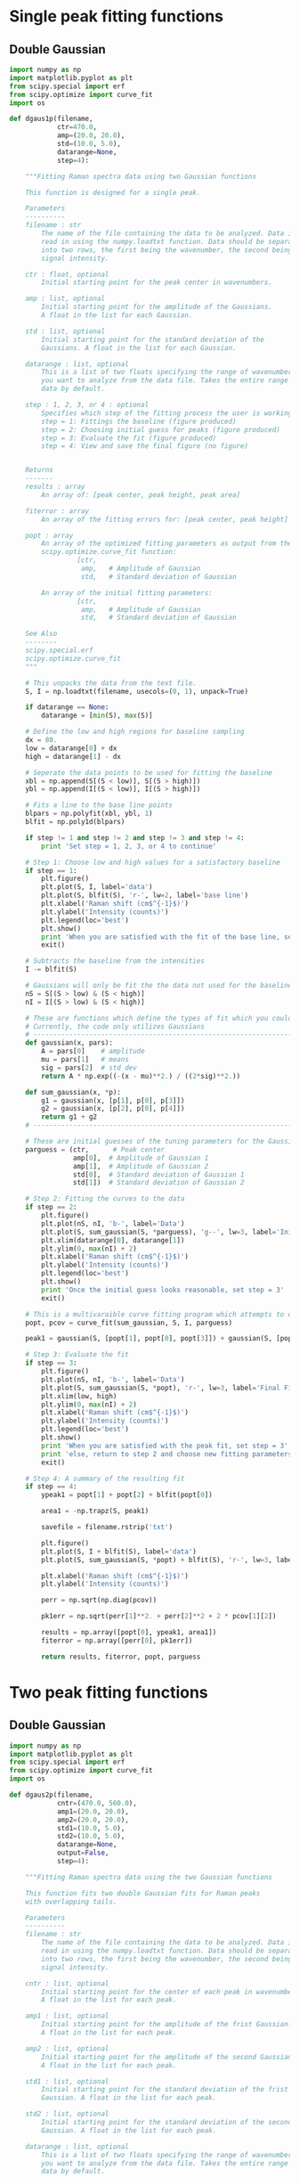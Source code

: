 * Single peak fitting functions

** Double Gaussian

#+BEGIN_SRC python :tangle ramantools.py :results silent
import numpy as np
import matplotlib.pyplot as plt
from scipy.special import erf
from scipy.optimize import curve_fit
import os

def dgaus1p(filename,
            ctr=470.0,
            amp=(20.0, 20.0),
            std=(10.0, 5.0),
            datarange=None,
            step=4):

    """Fitting Raman spectra data using two Gaussian functions

    This function is designed for a single peak.

    Parameters
    ----------
    filename : str
        The name of the file containing the data to be analyzed. Data is
        read in using the numpy.loadtxt function. Data should be separated 
        into two rows, the first being the wavenumber, the second being
        signal intensity.

    ctr : float, optional
        Initial starting point for the peak center in wavenumbers.

    amp : list, optional
        Initial starting point for the amplitude of the Gaussians.
        A float in the list for each Gaussian.

    std : list, optional
        Initial starting point for the standard deviation of the 
        Gaussians. A float in the list for each Gaussian.

    datarange : list, optional
        This is a list of two floats specifying the range of wavenumbers
        you want to analyze from the data file. Takes the entire range of
        data by default.

    step : 1, 2, 3, or 4 : optional
        Specifies which step of the fitting process the user is working on:
        step = 1: Fittings the baseline (figure produced)
        step = 2: Choosing initial guess for peaks (figure produced)
        step = 3: Evaluate the fit (figure produced)
        step = 4: View and save the final figure (no figure)


    Returns
    -------
    results : array
        An array of: [peak center, peak height, peak area]

    fiterror : array
        An array of the fitting errors for: [peak center, peak height]

    popt : array
        An array of the optimized fitting parameters as output from the
        scipy.optimize.curve_fit function:
                 [ctr,
                  amp,   # Amplitude of Gaussian
                  std,   # Standard deviation of Gaussian

        An array of the initial fitting parameters:
                 [ctr,
                  amp,   # Amplitude of Gaussian
                  std,   # Standard deviation of Gaussian

    See Also
    --------
    scipy.special.erf
    scipy.optimize.curve_fit
    """

    # This unpacks the data from the text file.
    S, I = np.loadtxt(filename, usecols=(0, 1), unpack=True)

    if datarange == None:
        datarange = [min(S), max(S)]

    # Define the low and high regions for baseline sampling
    dx = 80.
    low = datarange[0] + dx
    high = datarange[1] - dx

    # Seperate the data points to be used for fitting the baseline
    xbl = np.append(S[(S < low)], S[(S > high)])
    ybl = np.append(I[(S < low)], I[(S > high)])

    # Fits a line to the base line points
    blpars = np.polyfit(xbl, ybl, 1)
    blfit = np.poly1d(blpars)

    if step != 1 and step != 2 and step != 3 and step != 4:
        print 'Set step = 1, 2, 3, or 4 to continue'

    # Step 1: Choose low and high values for a satisfactory baseline
    if step == 1:
        plt.figure()
        plt.plot(S, I, label='data')
        plt.plot(S, blfit(S), 'r-', lw=2, label='base line')
        plt.xlabel('Raman shift (cm$^{-1}$)')
        plt.ylabel('Intensity (counts)')
        plt.legend(loc='best')
        plt.show()
        print 'When you are satisfied with the fit of the base line, set step = 2'
        exit()

    # Subtracts the baseline from the intensities
    I -= blfit(S)

    # Gaussians will only be fit the the data not used for the baseline
    nS = S[(S > low) & (S < high)]
    nI = I[(S > low) & (S < high)]

    # These are functions which define the types of fit which you could implement
    # Currently, the code only utilizes Gaussians
    # ----------------------------------------------------------------------
    def gaussian(x, pars):
        A = pars[0]    # amplitude
        mu = pars[1]   # means
        sig = pars[2]  # std dev
        return A * np.exp((-(x - mu)**2.) / ((2*sig)**2.))

    def sum_gaussian(x, *p):
        g1 = gaussian(x, [p[1], p[0], p[3]])
        g2 = gaussian(x, [p[2], p[0], p[4]])
        return g1 + g2
    # ----------------------------------------------------------------------

    # These are initial guesses of the tuning parameters for the Gaussian fits.
    parguess = (ctr,      # Peak center
                amp[0],  # Amplitude of Gaussian 1
                amp[1],  # Amplitude of Gaussian 2
                std[0],  # Standard deviation of Gaussian 1
                std[1])  # Standard deviation of Gaussian 2

    # Step 2: Fitting the curves to the data
    if step == 2:
        plt.figure()
        plt.plot(nS, nI, 'b-', label='Data')
        plt.plot(S, sum_gaussian(S, *parguess), 'g--', lw=3, label='Initial guess')
        plt.xlim(datarange[0], datarange[1])
        plt.ylim(0, max(nI) + 2)
        plt.xlabel('Raman shift (cm$^{-1}$)')
        plt.ylabel('Intensity (counts)')
        plt.legend(loc='best')
        plt.show()
        print 'Once the initial guess looks reasonable, set step = 3'
        exit()

    # This is a multivaraible curve fitting program which attempts to optimize the fitting parameters
    popt, pcov = curve_fit(sum_gaussian, S, I, parguess)

    peak1 = gaussian(S, [popt[1], popt[0], popt[3]]) + gaussian(S, [popt[2], popt[0], popt[4]])

    # Step 3: Evaluate the fit
    if step == 3:
        plt.figure()
        plt.plot(nS, nI, 'b-', label='Data')
        plt.plot(S, sum_gaussian(S, *popt), 'r-', lw=3, label='Final Fit')
        plt.xlim(low, high)
        plt.ylim(0, max(nI) + 2)
        plt.xlabel('Raman shift (cm$^{-1}$)')
        plt.ylabel('Intensity (counts)')
        plt.legend(loc='best')
        plt.show()
        print 'When you are satisfied with the peak fit, set step = 3'
        print 'else, return to step 2 and choose new fitting parameters'
        exit()

    # Step 4: A summary of the resulting fit
    if step == 4:
        ypeak1 = popt[1] + popt[2] + blfit(popt[0])

        area1 = -np.trapz(S, peak1)

        savefile = filename.rstrip('txt')
    
        plt.figure()
        plt.plot(S, I + blfit(S), label='data')
        plt.plot(S, sum_gaussian(S, *popt) + blfit(S), 'r-', lw=3, label='fit')

        plt.xlabel('Raman shift (cm$^{-1}$)')
        plt.ylabel('Intensity (counts)')

        perr = np.sqrt(np.diag(pcov))
 
        pk1err = np.sqrt(perr[1]**2. + perr[2]**2 + 2 * pcov[1][2])

        results = np.array([popt[0], ypeak1, area1])
        fiterror = np.array([perr[0], pk1err])

        return results, fiterror, popt, parguess
#+END_SRC

* Two peak fitting functions

** Double Gaussian

#+BEGIN_SRC python :tangle ramantools.py :results silent
import numpy as np
import matplotlib.pyplot as plt
from scipy.special import erf
from scipy.optimize import curve_fit
import os

def dgaus2p(filename,
            cntr=(470.0, 560.0),
            amp1=(20.0, 20.0),
            amp2=(20.0, 20.0),
            std1=(10.0, 5.0),
            std2=(10.0, 5.0),
            datarange=None,
            output=False,
            step=4):

    """Fitting Raman spectra data using the two Gaussian functions

    This function fits two double Gaussian fits for Raman peaks
    with overlapping tails.

    Parameters
    ----------
    filename : str
        The name of the file containing the data to be analyzed. Data is
        read in using the numpy.loadtxt function. Data should be separated 
        into two rows, the first being the wavenumber, the second being
        signal intensity.

    cntr : list, optional
        Initial starting point for the center of each peak in wavenumbers.
        A float in the list for each peak.

    amp1 : list, optional
        Initial starting point for the amplitude of the frist Gaussian.
        A float in the list for each peak.

    amp2 : list, optional
        Initial starting point for the amplitude of the second Gaussian.
        A float in the list for each peak.

    std1 : list, optional
        Initial starting point for the standard deviation of the frist 
        Gaussian. A float in the list for each peak.

    std2 : list, optional
        Initial starting point for the standard deviation of the second
        Gaussian. A float in the list for each peak.

    datarange : list, optional
        This is a list of two floats specifying the range of wavenumbers
        you want to analyze from the data file. Takes the entire range of
        data by default.

    output : bool , optional
        Whether or not the function returns an output .fit file.

    step : 1, 2, 3, or 4 : optional
        Specifies which step of the fitting process the user is working on:
        step = 1: Fittings the baseline (figure produced)
        step = 2: Choosing initial guess for peaks (figure produced)
        step = 3: Evaluate the fit (figure produced)
        step = 4: View and save the final figure (no figure)


    Returns
    -------
    results : array
        An array of: [center peak 1, center peak 2, 
                      height peak 1, height peak 2,
                      area peak 1, area peak 2,
                      baseline slope, baseline intercept]

    fiterror : array
        An array of the fitting errors for: [center peak 1, center peak 2, 
                                             height peak 1, height peak 2]

    popt : array
        An array of the optimized fitting parameters as output from the
        scipy.optimize.curve_fit function:
        Peak # :  1        2
                 [cntr[0], cntr[1],   # Peak center
                  amp1[0], amp1[1],   # Amplitude of Gaussian 1
                  amp2[0], amp2[1],   # Amplitude of Gaussian 2
                  std1[0], std1[1],   # Standard deviation of Gaussian 1
                  std2[0], std2[1])   # Standard deviation of Gaussian 2

    parguess : array
        An array of the initial fitting parameters:
        Peak # :  1        2
                 [cntr[0], cntr[1],   # Peak center
                  amp1[0], amp1[1],   # Amplitude of Gaussian 1
                  amp2[0], amp2[1],   # Amplitude of Gaussian 2
                  std1[0], std1[1],   # Standard deviation of Gaussian 1
                  std2[0], std2[1])   # Standard deviation of Gaussian 2

    See Also
    --------
    scipy.special.erf
    scipy.optimize.curve_fit
    """

    # This unpacks the data from the text file.
    S, I = np.loadtxt(filename, usecols=(0, 1), unpack=True)

    if datarange == None:
        datarange = [min(S), max(S)]

    # Define the low and high regions for baseline sampling
    dx = 80.
    low = datarange[0] + dx
    high = datarange[1] - dx

    # Seperate the data points to be used for fitting the baseline
    xbl = np.append(S[(S < low)], S[(S > high)])
    ybl = np.append(I[(S < low)], I[(S > high)])

    # Fits a line to the base line points
    blpars = np.polyfit(xbl, ybl, 1)
    blfit = np.poly1d(blpars)


    if step != 1 and step != 2 and step != 3 and step != 4:
        print 'Set step = 1, 2, 3, or 4 to continue'

    # Step 1: Choose low and high values for a satisfactory baseline
    if step == 1:
        plt.figure()
        plt.plot(S, I, label='data')
        plt.plot(S, blfit(S), 'r-', lw=2, label='base line')
        plt.xlabel('Raman shift (cm$^{-1}$)')
        plt.ylabel('Intensity (counts)')
        plt.legend(loc='best')
        plt.show()
        print 'When you are satisfied with the fit of the base line, set step = 2'
        exit()

    # Subtracts the baseline from the intensities
    I -= blfit(S)

    # Gaussians will only be fit the the data not used for the baseline
    nS = S[(S > low) & (S < high)]
    nI = I[(S > low) & (S < high)]

    # These are functions which define the types of fit which you could implement
    # Currently, the code only utilizes Gaussians
    # ----------------------------------------------------------------------
    def gaussian(x, pars):
        A = pars[0]    # amplitude
        mu = pars[1]   # means
        sig = pars[2]  # std dev
        return A * np.exp((-(x - mu)**2.) / ((2*sig)**2.))

    def sum_gaussian(x, *p):
        g1 = gaussian(x, [p[2], p[0], p[6]])
        g2 = gaussian(x, [p[3], p[0], p[7]])
        g3 = gaussian(x, [p[4], p[1], p[8]])
        g4 = gaussian(x, [p[5], p[1], p[9]])
        return g1 + g2 + g3 + g4
    # ----------------------------------------------------------------------

    # These are initial guesses of the tuning parameters for the Gaussian fits.
    # Peak # :  1        2
    parguess = (cntr[0], cntr[1],   # Peak center
                amp1[0], amp1[1],   # Amplitude of Gaussian 1
                amp2[0], amp2[1],   # Amplitude of Gaussian 2
                std1[0], std1[1],   # Standard deviation of Gaussian 1
                std2[0], std2[1])   # Standard deviation of Gaussian 2

    # Step 2: Fitting the curves to the data
    if step == 2:
        plt.figure()
        plt.plot(nS, nI, 'b-', label='Data')
        plt.plot(S, sum_gaussian(S, *parguess), 'g--', lw=3, label='Initial guess')
        plt.xlim(datarange[0], datarange[1])
        plt.ylim(0, max(nI) + 2)
        plt.xlabel('Raman shift (cm$^{-1}$)')
        plt.ylabel('Intensity (counts)')
        plt.legend(loc='best')
        plt.show()
        print 'Once the initial guess looks reasonable, set step = 3'
        exit()

    # This is a multivaraible curve fitting program which attempts to optimize the fitting parameters
    popt, pcov = curve_fit(sum_gaussian, S, I, parguess)

    peak1 = gaussian(S, [popt[2], popt[0], popt[6]]) + gaussian(S, [popt[3], popt[0], popt[7]])
    peak2 = gaussian(S, [popt[4], popt[1], popt[8]]) + gaussian(S, [popt[5], popt[1], popt[9]])

    # Step 3: Evaluate the fit
    if step == 3:
        plt.figure()
        plt.plot(nS, nI, 'b-', label='Data')
        plt.plot(S, sum_gaussian(S, *popt), 'r-', lw=3, label='Final Fit')
        plt.plot(S, peak1, 'm-', lw=3, label='Fit for peak 1')
        plt.plot(S, gaussian(S, [popt[4], popt[1], popt[8]]) + gaussian(S, [popt[5], popt[1], popt[9]]), 'c-', lw=3, label='Fit for peak 2')
        plt.xlim(low, high)
        plt.ylim(0, max(nI) + 2)
        plt.xlabel('Raman shift (cm$^{-1}$)')
        plt.ylabel('Intensity (counts)')
        plt.legend(loc='best')
        plt.show()
        print 'When you are satisfied with the peak fit, set step = 3'
        print 'else, return to step 2 and choose new fitting parameters'
        exit()

    # Step 4: A summary of the resulting fit
    if step == 4:
        ypeak1 = popt[2] + popt[3] + blfit(popt[0])
        ypeak2 = popt[4] + popt[5] + blfit(popt[1])

        area1 = -np.trapz(S, peak1)
        area2 = -np.trapz(S, peak2)

        savefile = filename.rstrip('txt')
    
        plt.figure()
        plt.plot(S, I + blfit(S), label='data')
        plt.plot(S, sum_gaussian(S, *popt) + blfit(S), 'r-', lw=3, label='fit')

        plt.xlabel('Raman shift (cm$^{-1}$)')
        plt.ylabel('Intensity (counts)')

        perr = np.sqrt(np.diag(pcov))
 
        pk1err = np.sqrt(perr[2]**2. + perr[3]**2 + 2 * pcov[2][3])
        pk2err = np.sqrt(perr[4]**2. + perr[5]**2 + 2 * pcov[4][5])

        results = np.array([popt[0], popt[1],
                            ypeak1, ypeak2,
                            area1, area2,
                            blpars[0], blpars[1]])

        fiterror = np.array([perr[0], perr[1],
                             pk1err, pk2err])

        if output:
            savefile = savefile + 'fit'

            f = 'Initial guess parameters:\n'
            f += '=========================\n'
            f += '                      Peak 1, Peak 2\n'
            f += 'Peak center =         {0:1.1f}, {1:1.2f}\n'.format(cntr[0], cntr[1])
            f += 'Amplitude fit 1 =     {0:1.1f}, {1:1.2f}\n'.format(amp1[0], amp1[1])
            f += 'Amplitude fit 2 =     {0:1.1f}, {1:1.2f}\n'.format(amp2[0], amp2[1])
            f += 'Standard dev. fit 1 = {0:1.1f}, {1:1.1f}\n'.format(std1[0], std1[1])
            f += 'Standard dev. fit 2 = {0:1.1f}, {1:1.1f}\n'.format(std2[0], std2[1])

            f += '\nBaseline parameters:\n'
            f += '===================\n'
            f += 'Slope =               {0:1.2f}\n'.format(blpars[0])
            f += 'Intercept =           {0:1.2f}\n'.format(blpars[1])

            f += '\nFitted parameters:\n'
            f += '==================\n'
            f += '                      Peak 1, Peak 2\n'
            f += 'Peak center =         {0:1.2f}, {1:1.2f}\n'.format(popt[0], popt[1])
            f += 'Amplitude fit 1 =     {0:1.2f}, {1:1.2f}\n'.format(popt[2], popt[3])
            f += 'Amplitude fit 2 =     {0:1.2f}, {1:1.2f}\n'.format(popt[4], popt[5])
            f += 'Standard dev. fit 1 = {0:1.2f}, {1:1.2f}\n'.format(popt[6], popt[7])
            f += 'Standard dev. fit 2 = {0:1.2f}, {1:1.2f}\n'.format(popt[8], popt[9])

            f += '\nCalculation output:\n'
            f += '======================\n'
            f += 'Mean peak 1 =         {0:1.1f} $\pm$ {1:1.2f}\n'.format(popt[0], perr[0])
            f += 'Mean peak 2 =         {0:1.1f} $\pm$ {1:1.2f}\n'.format(popt[1], perr[1])
            f += 'Height peak 1 =       {0:1.1f} $\pm$ {1:1.2f}\n'.format(ypeak1, pk1err)
            f += 'Height peak 2 =       {0:1.1f} $\pm$ {1:1.2f}\n'.format(ypeak2, pk2err)
            f += 'Area peak 1 =         {0:1.1f}\n'.format(area1)
            f += 'Area peak 2 =         {0:1.1f}'.format(area2)

            fl = open(savefile, 'w')
            fl.write(f)
            fl.close()

        return results, fiterror, popt, parguess
#+END_SRC

[[./testdata.png]]


Here we run the function created above for a test set of data.

#+BEGIN_SRC python
from ramantools import dgaus2p

dgaus2p('testdata.txt', output=True)
#+END_SRC

#+RESULTS:

#+BEGIN_SRC python
with open('testdata.fit') as f:
    print f.read()
#+END_SRC

#+RESULTS:
#+begin_example
Initial guess parameters:
=========================
                      Peak 1, Peak 2
Peak center =         470.0, 560.00
Amplitude fit 1 =     20.0, 20.00
Amplitude fit 2 =     20.0, 20.00
Standard dev. fit 1 = 10.0, 5.0
Standard dev. fit 2 = 10.0, 5.0

Baseline parameters:
===================
Slope =               -0.00
Intercept =           12.22

Fitted parameters:
==================
                      Peak 1, Peak 2
Peak center =         462.9, 566.60
Amplitude fit 1 =     2.6, 12.76
Amplitude fit 2 =     5.4, 8.80
Standard dev. fit 1 = 23.6, 6.3
Standard dev. fit 2 = 25.6, 7.5

Calculation output:
======================
Mean peak 1 =         462.9 $\pm$ 0.20
Mean peak 2 =         566.6 $\pm$ 0.29
Height peak 1 =       25.4 $\pm$ 0.27
Height peak 2 =       23.7 $\pm$ 0.24
Area peak 1 =         501.0
Area peak 2 =         719.6
#+end_example

